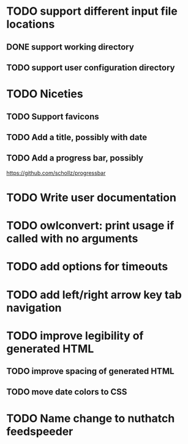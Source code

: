 


* TODO support different input file locations

** DONE support working directory

** TODO support user configuration directory

* TODO Niceties

** TODO Support favicons

** TODO Add a title, possibly with date

** TODO Add a progress bar, possibly
   https://github.com/schollz/progressbar

* TODO Write user documentation

* TODO owlconvert: print usage if called with no arguments

* TODO add options for timeouts

* TODO add left/right arrow key tab navigation

* TODO improve legibility of generated HTML

** TODO improve spacing of generated HTML

** TODO move date colors to CSS

* TODO Name change to nuthatch feedspeeder


